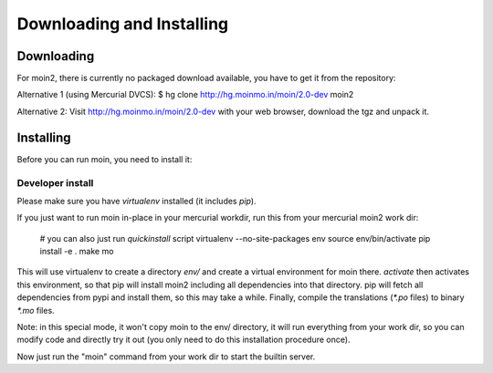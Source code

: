 ==========================
Downloading and Installing
==========================

Downloading
===========
For moin2, there is currently no packaged download available, you have to get
it from the repository:

Alternative 1 (using Mercurial DVCS):
$ hg clone http://hg.moinmo.in/moin/2.0-dev moin2

Alternative 2:
Visit http://hg.moinmo.in/moin/2.0-dev with your web browser, download the tgz
and unpack it.

Installing
==========
Before you can run moin, you need to install it:

Developer install
-----------------
Please make sure you have `virtualenv` installed (it includes `pip`).

If you just want to run moin in-place in your mercurial workdir, run this
from your mercurial moin2 work dir:

 # you can also just run `quickinstall` script
 virtualenv --no-site-packages env
 source env/bin/activate
 pip install -e .
 make mo

This will use virtualenv to create a directory `env/` and create a virtual
environment for moin there. `activate` then activates this environment, so
that pip will install moin2 including all dependencies into that directory.
pip will fetch all dependencies from pypi and install them, so this may take
a while.
Finally, compile the translations (`*.po` files) to binary `*.mo` files.

Note: in this special mode, it won't copy moin to the env/ directory, it will
run everything from your work dir, so you can modify code and directly try it
out (you only need to do this installation procedure once).

Now just run the "moin" command from your work dir to start the builtin server.

